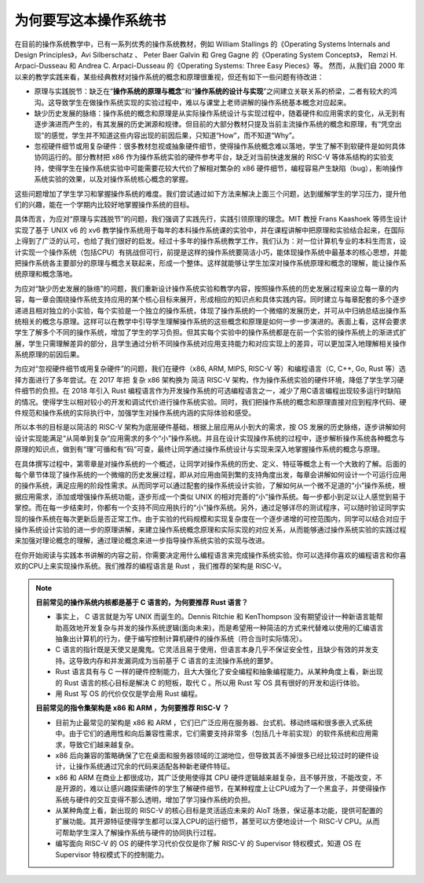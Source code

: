 为何要写这本操作系统书
==================================================

在目前的操作系统教学中，已有一系列优秀的操作系统教材，例如 William Stallings 的《Operating Systems Internals and Design Principles》，Avi Silberschatz 、 Peter Baer Galvin 和 Greg Gagne 的《Operating System Concepts》，
Remzi H. Arpaci-Dusseau 和 Andrea C. Arpaci-Dusseau 的《Operating Systems: Three Easy Pieces》等。
然而，从我们自 2000 年以来的教学实践来看，某些经典教材对操作系统的概念和原理很重视，但还有如下一些问题有待改进：

- 原理与实践脱节：缺乏在“**操作系统的原理与概念**”和“**操作系统的设计与实现**”之间建立关联关系的桥梁，二者有较大的鸿沟。这导致学生在做操作系统实现的实验过程中，难以与课堂上老师讲解的操作系统基本概念对应起来。
- 缺少历史发展的脉络：操作系统的概念和原理是从实际操作系统设计与实现过程中，随着硬件和应用需求的变化，从无到有逐步演进而产生的，有其发展的历史渊源和规律。但目前的大部分教材只提及当前主流操作系统的概念和原理，有“凭空出现”的感觉，学生并不知道这些内容出现的前因后果，只知道“How”，而不知道“Why”。
- 忽视硬件细节或用复杂硬件：很多教材忽视或抽象硬件细节，使得操作系统概念难以落地，学生了解不到软硬件是如何具体协同运行的。部分教材把 x86 作为操作系统实验的硬件参考平台，缺乏对当前快速发展的 RISC-V 等体系结构的实验支持，使得学生在操作系统实验中可能需要花较大代价了解相对繁杂的 x86 硬件细节，编程容易产生缺陷（bug），影响操作系统实验的效果，以及对操作系统核心概念的掌握。

这些问题增加了学生学习和掌握操作系统的难度。我们尝试通过如下方法来解决上面三个问题，达到缓解学生的学习压力，提升他们的兴趣，能在一个学期内比较好地掌握操作系统的目标。

具体而言，为应对“原理与实践脱节”的问题，我们强调了实践先行，实践引领原理的理念。MIT 教授 Frans Kaashoek 等师生设计实现了基于 UNIX v6 的 xv6 教学操作系统用于每年的本科操作系统课的实验中，并在课程讲解中把原理和实验结合起来，在国际上得到了广泛的认可，也给了我们很好的启发。经过十多年的操作系统教学工作，我们认为：对一位计算机专业的本科生而言，设计实现一个操作系统（包括CPU）有挑战但可行，前提是这样的操作系统要简洁小巧，能体现操作系统中最基本的核心思想，并能把操作系统各主要部分的原理与概念关联起来，形成一个整体。这样就能够让学生加深对操作系统原理和概念的理解，能让操作系统原理和概念落地。

为应对“缺少历史发展的脉络”的问题，我们重新设计操作系统实验和教学内容，按照操作系统的历史发展过程来设立每一章的内容，每一章会围绕操作系统支持应用的某个核心目标来展开，形成相应的知识点和具体实践内容。同时建立与每章配套的多个逐步递进且相对独立的小实验，每个实验是一个独立的操作系统，体现了操作系统的一个微缩的发展历史，并可从中归纳总结出操作系统相关的概念与原理。这样可以在教学中引导学生理解操作系统的这些概念和原理是如何一步一步演进的。表面上看，这样会要求学生了解多个不同的操作系统，增加了学生的学习负担。但其实每个实验中的操作系统都是在前一个实验的操作系统上的渐进式扩展，学生只需理解差异的部分，且学生通过分析不同操作系统对应用支持能力和对应实现上的差异，可以更加深入地理解相关操作系统原理的前因后果。

为应对“忽视硬件细节或用复杂硬件”的问题，我们在硬件（x86, ARM, MIPS, RISC-V 等）和编程语言（C, C++, Go, Rust 等）选择方面进行了多年尝试。在 2017 年把 复杂 x86 架构换为 简洁 RISC-V 架构，作为操作系统实验的硬件环境，降低了学生学习硬件细节的负担。在 2018 年引入 Rust 编程语言作为开发操作系统的可选编程语言之一，减少了用C语言编程出现较多运行时缺陷的情况。使得学生以相对较小的开发和调试代价进行操作系统实验。同时，我们把操作系统的概念和原理直接对应到程序代码、硬件规范和操作系统的实际执行中，加强学生对操作系统内涵的实际体验和感受。

所以本书的目标是以简洁的 RISC-V 架构为底层硬件基础，根据上层应用从小到大的需求，按 OS 发展的历史脉络，逐步讲解如何设计实现能满足“从简单到复杂”应用需求的多个“小”操作系统。并且在设计实现操作系统的过程中，逐步解析操作系统各种概念与原理的知识点，做到有“理”可循和有“码”可查，最终让同学通过操作系统设计与实现来深入地掌握操作系统的概念与原理。

在具体撰写过程中，第零章是对操作系统的一个概述，让同学对操作系统的历史、定义、特征等概念上有一个大致的了解。后面的每个章节体现了操作系统的一个微缩的历史发展过程，即从对应用由简到繁的支持角度出发，每章会讲解如何设计一个可运行应用的操作系统，满足应用的阶段性需求。从而同学可以通过配套的操作系统设计实验，了解如何从一个微不足道的“小”操作系统，根据应用需求，添加或增强操作系统功能，逐步形成一个类似 UNIX 的相对完善的“小”操作系统。每一步都小到足以让人感觉到易于掌控。而在每一步结束时，你都有一个支持不同应用执行的“小”操作系统。另外，通过足够详尽的测试程序，可以随时验证同学实现的操作系统在每次更新后是否正常工作。由于实验的代码规模和实现复杂度在一个逐步递增的可控范围内，同学可以结合对应于操作系统设计实验的进一步的原理讲解，来建立操作系统概念原理和实际实现的对应关系，从而能够通过操作系统实验的实践过程来加强对理论概念的理解，通过理论概念来进一步指导操作系统实验的实现与改进。

在你开始阅读与实践本书讲解的内容之前，你需要决定用什么编程语言来完成操作系统实验。你可以选择你喜欢的编程语言和你喜欢的CPU上来实现操作系统。我们推荐的编程语言是 Rust ，我们推荐的架构是 RISC-V。

..
  chyyuu：有一个比较大的ascii图，画出我们做出的各种OSes。


.. note::

   **目前常见的操作系统内核都是基于 C 语言的，为何要推荐 Rust 语言？**
   
   - 事实上， C 语言就是为写 UNIX 而诞生的。Dennis Ritchie 和 KenThompson 没有期望设计一种新语言能帮助高效地开发复杂与并发的操作系统逻辑(面向未来)，而是希望用一种简洁的方式来代替难以使用的汇编语言抽象出计算机的行为，便于编写控制计算机硬件的操作系统（符合当时实际情况）。
   - C 语言的指针既是天使又是魔鬼。它灵活且易于使用，但语言本身几乎不保证安全性，且缺少有效的并发支持。这导致内存和并发漏洞成为当前基于 C 语言的主流操作系统的噩梦。
   - Rust 语言具有与 C 一样的硬件控制能力，且大大强化了安全编程和抽象编程能力。从某种角度上看，新出现的 Rust 语言的核心目标是解决 C 的短板，取代 C 。所以用 Rust 写 OS 具有很好的开发和运行体验。
   - 用 Rust 写 OS 的代价仅仅是学会用 Rust 编程。

   **目前常见的指令集架构是 x86 和 ARM ，为何要推荐 RISC-V ？**
   
   - 目前为止最常见的架构是 x86 和 ARM ，它们已广泛应用在服务器、台式机、移动终端和很多嵌入式系统中。由于它们的通用性和向后兼容性需求，它们需要支持非常多（包括几十年前实现）的软件系统和应用需求，导致它们越来越复杂。
   - x86 后向兼容的策略确保了它在桌面和服务器领域的江湖地位，但导致其丢不掉很多已经比较过时的硬件设计，让操作系统通过冗余的代码来适配各种新老硬件特征。
   - x86 和 ARM 在商业上都很成功，其广泛使用使得其 CPU 硬件逻辑越来越复杂，且不够开放，不能改变，不是开源的，难以让感兴趣探索硬件的学生了解硬件细节，在某种程度上让CPU成为了一个黑盒子，并使得操作系统与硬件的交互变得不那么透明，增加了学习操作系统的负担。
   - 从某种角度上看，新出现的 RISC-V 的核心目标是灵活适应未来的 AIoT 场景，保证基本功能，提供可配置的扩展功能。其开源特征使得学生都可以深入CPU的运行细节，甚至可以方便地设计一个 RISC-V CPU。从而可帮助学生深入了解操作系统与硬件的协同执行过程。
   - 编写面向 RISC-V 的 OS 的硬件学习代价仅仅是你了解 RISC-V 的 Supervisor 特权模式，知道 OS 在 Supervisor 特权模式下的控制能力。

